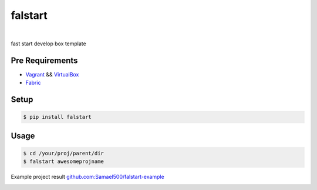 ========
falstart
========

.. image:: https://raw.githubusercontent.com/samael500/falstart/master/fs-logo.png
    :target: https://github.com/Samael500/falstart
    :alt: falstart

|

.. image:: https://img.shields.io/travis/Samael500/falstart.svg?maxAge=2592000&style=flat
    :target: https://travis-ci.org/Samael500/falstart
    :alt: build status

.. image:: https://img.shields.io/pypi/v/falstart.svg?maxAge=2592000&style=flat
    :target: https://pypi.python.org/pypi/falstart
    :alt: pypi version

.. image:: https://img.shields.io/pypi/status/falstart.svg?maxAge=2592000?style=flat
    :target: https://pypi.python.org/pypi/falstart
    :alt: version status

.. image:: https://img.shields.io/pypi/format/falstart.svg?maxAge=2592000?style=flat
    :target: https://pypi.python.org/pypi/falstart
    :alt: pypi format

.. image:: https://img.shields.io/pypi/implementation/falstart.svg?maxAge=2592000?style=flat
    :target: https://pypi.python.org/pypi/falstart
    :alt: python implementation

.. image:: https://img.shields.io/pypi/dm/falstart.svg?maxAge=2592000?style=flat
    :target: https://pypi.python.org/pypi/falstart
    :alt: pypi downloads

.. image:: https://img.shields.io/github/license/samael500/falstart.svg?maxAge=2592000&style=flat
    :target: https://github.com/Samael500/falstart/blob/master/LICENSE
    :alt: license

.. image:: https://img.shields.io/github/issues/samael500/falstart.svg?maxAge=2592000?style=flat
    :target: https://github.com/Samael500/falstart/issues
    :alt: issues


fast start develop box template

Pre Requirements
----------------

- Vagrant_ && VirtualBox_
- Fabric_

Setup
-----

.. code-block:: shell

    $ pip install falstart


Usage
-----

.. code-block:: shell

    $ cd /your/proj/parent/dir
    $ falstart awesomeprojname

Example project result `github.com:Samael500/falstart-example`_

.. image:: https://raw.githubusercontent.com/samael500/falstart/master/example.gif

.. _Vagrant: https://www.vagrantup.com/downloads.html
.. _VirtualBox: https://www.virtualbox.org/wiki/Downloads
.. _Fabric: https://github.com/fabric/fabric
.. _`github.com:Samael500/falstart-example`: https://github.com/Samael500/falstart-example
